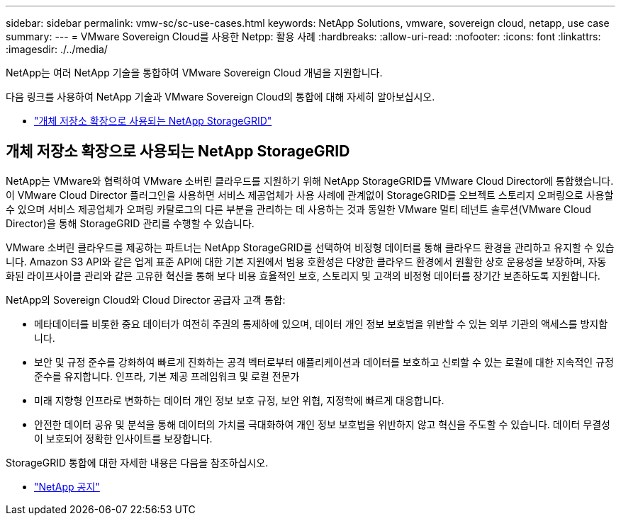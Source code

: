 ---
sidebar: sidebar 
permalink: vmw-sc/sc-use-cases.html 
keywords: NetApp Solutions, vmware, sovereign cloud, netapp, use case 
summary:  
---
= VMware Sovereign Cloud를 사용한 Netpp: 활용 사례
:hardbreaks:
:allow-uri-read: 
:nofooter: 
:icons: font
:linkattrs: 
:imagesdir: ./../media/


[role="lead"]
NetApp는 여러 NetApp 기술을 통합하여 VMware Sovereign Cloud 개념을 지원합니다.

다음 링크를 사용하여 NetApp 기술과 VMware Sovereign Cloud의 통합에 대해 자세히 알아보십시오.

* link:#storageGRID["개체 저장소 확장으로 사용되는 NetApp StorageGRID"]




== 개체 저장소 확장으로 사용되는 NetApp StorageGRID

NetApp는 VMware와 협력하여 VMware 소버린 클라우드를 지원하기 위해 NetApp StorageGRID를 VMware Cloud Director에 통합했습니다. 이 VMware Cloud Director 플러그인을 사용하면 서비스 제공업체가 사용 사례에 관계없이 StorageGRID를 오브젝트 스토리지 오퍼링으로 사용할 수 있으며 서비스 제공업체가 오퍼링 카탈로그의 다른 부분을 관리하는 데 사용하는 것과 동일한 VMware 멀티 테넌트 솔루션(VMware Cloud Director)을 통해 StorageGRID 관리를 수행할 수 있습니다.

VMware 소버린 클라우드를 제공하는 파트너는 NetApp StorageGRID를 선택하여 비정형 데이터를 통해 클라우드 환경을 관리하고 유지할 수 있습니다. Amazon S3 API와 같은 업계 표준 API에 대한 기본 지원에서 범용 호환성은 다양한 클라우드 환경에서 원활한 상호 운용성을 보장하며, 자동화된 라이프사이클 관리와 같은 고유한 혁신을 통해 보다 비용 효율적인 보호, 스토리지 및 고객의 비정형 데이터를 장기간 보존하도록 지원합니다.

NetApp의 Sovereign Cloud와 Cloud Director 공급자 고객 통합:

* 메타데이터를 비롯한 중요 데이터가 여전히 주권의 통제하에 있으며, 데이터 개인 정보 보호법을 위반할 수 있는 외부 기관의 액세스를 방지합니다.
* 보안 및 규정 준수를 강화하여 빠르게 진화하는 공격 벡터로부터 애플리케이션과 데이터를 보호하고 신뢰할 수 있는 로컬에 대한 지속적인 규정 준수를 유지합니다. 인프라, 기본 제공 프레임워크 및 로컬 전문가
* 미래 지향형 인프라로 변화하는 데이터 개인 정보 보호 규정, 보안 위협, 지정학에 빠르게 대응합니다.
* 안전한 데이터 공유 및 분석을 통해 데이터의 가치를 극대화하여 개인 정보 보호법을 위반하지 않고 혁신을 주도할 수 있습니다. 데이터 무결성이 보호되어 정확한 인사이트를 보장합니다.


StorageGRID 통합에 대한 자세한 내용은 다음을 참조하십시오.

* link:https://www.netapp.com/newsroom/press-releases/news-rel-20231107-561294/["NetApp 공지"]

